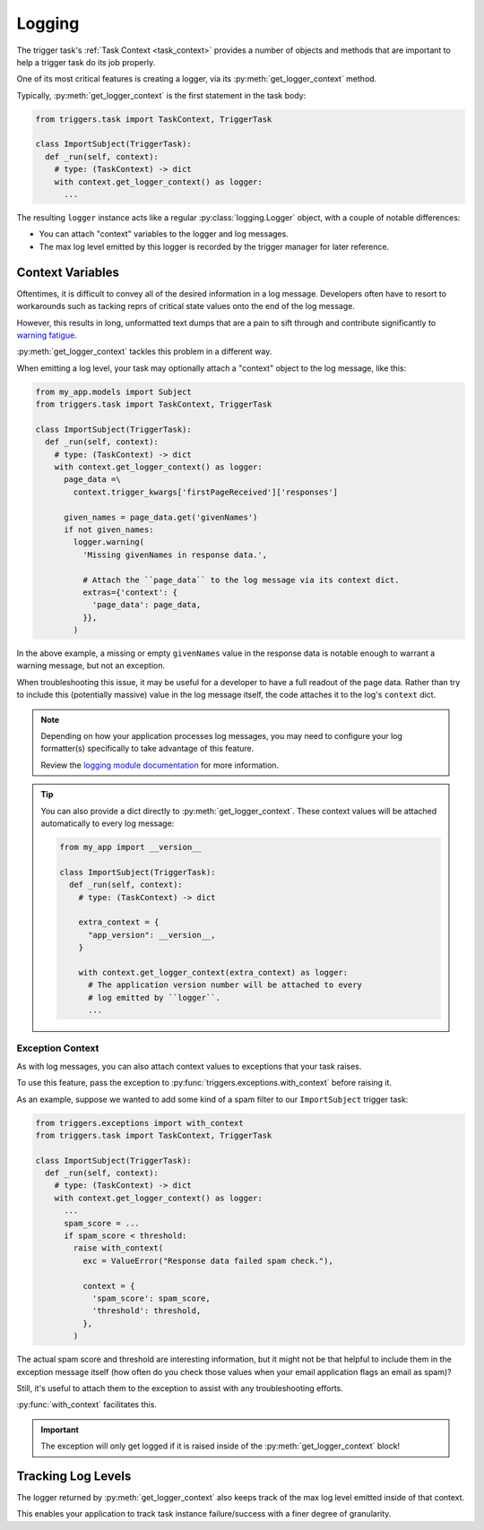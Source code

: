 =======
Logging
=======
The trigger task's :ref:`Task Context <task_context>` provides a number of
objects and methods that are important to help a trigger task do its job
properly.

One of its most critical features is creating a logger, via its
:py:meth:`get_logger_context` method.

Typically, :py:meth:`get_logger_context` is the first statement in the task
body:

.. code-block:: python

   from triggers.task import TaskContext, TriggerTask

   class ImportSubject(TriggerTask):
     def _run(self, context):
       # type: (TaskContext) -> dict
       with context.get_logger_context() as logger:
         ...

The resulting ``logger`` instance acts like a regular :py:class:`logging.Logger`
object, with a couple of notable differences:

- You can attach "context" variables to the logger and log messages.
- The max log level emitted by this logger is recorded by the trigger manager
  for later reference.

-----------------
Context Variables
-----------------
Oftentimes, it is difficult to convey all of the desired information in a log
message.  Developers often have to resort to workarounds such as tacking reprs
of critical state values onto the end of the log message.

However, this results in long, unformatted text dumps that are a pain to sift
through and contribute significantly to `warning fatigue`_.

:py:meth:`get_logger_context` tackles this problem in a different way.

When emitting a log level, your task may optionally attach a "context" object to
the log message, like this:

.. code-block:: python

   from my_app.models import Subject
   from triggers.task import TaskContext, TriggerTask

   class ImportSubject(TriggerTask):
     def _run(self, context):
       # type: (TaskContext) -> dict
       with context.get_logger_context() as logger:
         page_data =\
           context.trigger_kwargs['firstPageReceived']['responses']

         given_names = page_data.get('givenNames')
         if not given_names:
           logger.warning(
             'Missing givenNames in response data.',

             # Attach the ``page_data`` to the log message via its context dict.
             extras={'context': {
               'page_data': page_data,
             }},
           )

In the above example, a missing or empty ``givenNames`` value in the response
data is notable enough to warrant a warning message, but not an exception.

When troubleshooting this issue, it may be useful for a developer to have a full
readout of the page data.  Rather than try to include this (potentially massive)
value in the log message itself, the code attaches it to the log's ``context``
dict.

.. note::
   Depending on how your application processes log messages, you may need to
   configure your log formatter(s) specifically to take advantage of this
   feature.

   Review the `logging module documentation`_ for more information.

.. tip::
   You can also provide a dict directly to :py:meth:`get_logger_context`.  These
   context values will be attached automatically to every log message:

   .. code-block:: python

      from my_app import __version__

      class ImportSubject(TriggerTask):
        def _run(self, context):
          # type: (TaskContext) -> dict

          extra_context = {
            "app_version": __version__,
          }

          with context.get_logger_context(extra_context) as logger:
            # The application version number will be attached to every
            # log emitted by ``logger``.
            ...

~~~~~~~~~~~~~~~~~
Exception Context
~~~~~~~~~~~~~~~~~
As with log messages, you can also attach context values to exceptions that your
task raises.

To use this feature, pass the exception to
:py:func:`triggers.exceptions.with_context` before raising it.

As an example, suppose we wanted to add some kind of a spam filter to our
``ImportSubject`` trigger task:

.. code-block:: python

   from triggers.exceptions import with_context
   from triggers.task import TaskContext, TriggerTask

   class ImportSubject(TriggerTask):
     def _run(self, context):
       # type: (TaskContext) -> dict
       with context.get_logger_context() as logger:
         ...
         spam_score = ...
         if spam_score < threshold:
           raise with_context(
             exc = ValueError("Response data failed spam check."),

             context = {
               'spam_score': spam_score,
               'threshold': threshold,
             },
           )

The actual spam score and threshold are interesting information, but it might
not be that helpful to include them in the exception message itself (how often
do you check those values when your email application flags an email as spam)?

Still, it's useful to attach them to the exception to assist with any
troubleshooting efforts.

:py:func:`with_context` facilitates this.

.. important::
   The exception will only get logged if it is raised inside of the
   :py:meth:`get_logger_context` block!


-------------------
Tracking Log Levels
-------------------
The logger returned by :py:meth:`get_logger_context` also keeps track of the
max log level emitted inside of that context.

This enables your application to track task instance failure/success with a
finer degree of granularity.

.. todo


.. _logging module documentation: https://docs.python.org/3/library/logging.html#logging.debug
.. _warning fatigue: https://en.wikipedia.org/wiki/Alarm_fatigue
